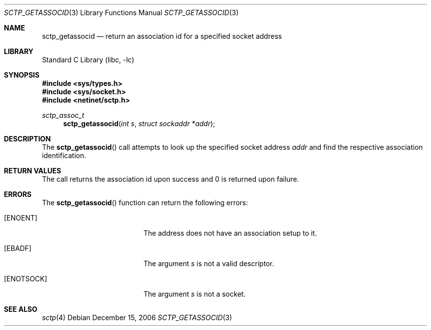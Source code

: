 .\" Copyright (c) 1983, 1991, 1993
.\"	The Regents of the University of California.  All rights reserved.
.\"
.\" Redistribution and use in source and binary forms, with or without
.\" modification, are permitted provided that the following conditions
.\" are met:
.\" 1. Redistributions of source code must retain the above copyright
.\"    notice, this list of conditions and the following disclaimer.
.\" 2. Redistributions in binary form must reproduce the above copyright
.\"    notice, this list of conditions and the following disclaimer in the
.\"    documentation and/or other materials provided with the distribution.
.\" 3. Neither the name of the University nor the names of its contributors
.\"    may be used to endorse or promote products derived from this software
.\"    without specific prior written permission.
.\"
.\" THIS SOFTWARE IS PROVIDED BY THE REGENTS AND CONTRIBUTORS ``AS IS'' AND
.\" ANY EXPRESS OR IMPLIED WARRANTIES, INCLUDING, BUT NOT LIMITED TO, THE
.\" IMPLIED WARRANTIES OF MERCHANTABILITY AND FITNESS FOR A PARTICULAR PURPOSE
.\" ARE DISCLAIMED.  IN NO EVENT SHALL THE REGENTS OR CONTRIBUTORS BE LIABLE
.\" FOR ANY DIRECT, INDIRECT, INCIDENTAL, SPECIAL, EXEMPLARY, OR CONSEQUENTIAL
.\" DAMAGES (INCLUDING, BUT NOT LIMITED TO, PROCUREMENT OF SUBSTITUTE GOODS
.\" OR SERVICES; LOSS OF USE, DATA, OR PROFITS; OR BUSINESS INTERRUPTION)
.\" HOWEVER CAUSED AND ON ANY THEORY OF LIABILITY, WHETHER IN CONTRACT, STRICT
.\" LIABILITY, OR TORT (INCLUDING NEGLIGENCE OR OTHERWISE) ARISING IN ANY WAY
.\" OUT OF THE USE OF THIS SOFTWARE, EVEN IF ADVISED OF THE POSSIBILITY OF
.\" SUCH DAMAGE.
.\"
.\"
.Dd December 15, 2006
.Dt SCTP_GETASSOCID 3
.Os
.Sh NAME
.Nm sctp_getassocid
.Nd return an association id for a specified socket address
.Sh LIBRARY
.Lb libc
.Sh SYNOPSIS
.In sys/types.h
.In sys/socket.h
.In netinet/sctp.h
.Ft sctp_assoc_t
.Fn sctp_getassocid "int s" "struct sockaddr *addr"
.Sh DESCRIPTION
The
.Fn sctp_getassocid
call attempts to look up the specified socket address
.Fa addr
and find the respective association identification.
.Sh RETURN VALUES
The call returns the association id upon success and
0 is returned upon failure.
.Sh ERRORS
The
.Fn sctp_getassocid
function can return the following errors:
.Bl -tag -width Er
.It Bq Er ENOENT
The address does not have an association setup to it.
.It Bq Er EBADF
The argument
.Fa s
is not a valid descriptor.
.It Bq Er ENOTSOCK
The argument
.Fa s
is not a socket.
.El
.Sh SEE ALSO
.Xr sctp 4
